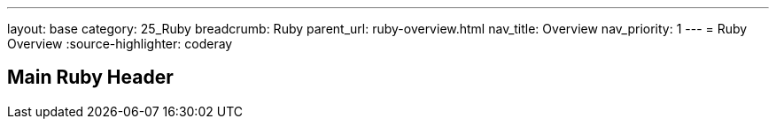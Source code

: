 ---
layout: base
category: 25_Ruby
breadcrumb: Ruby
parent_url: ruby-overview.html
nav_title: Overview
nav_priority: 1
---
= Ruby Overview
:source-highlighter: coderay

== Main Ruby Header
